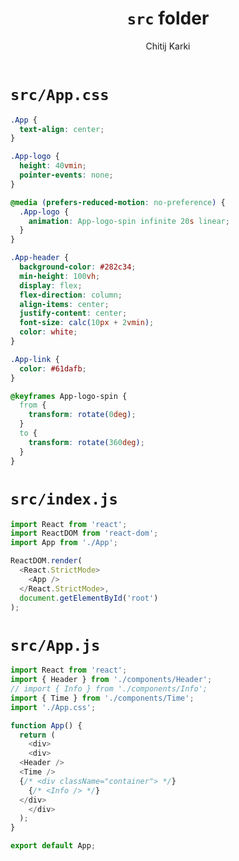 #+title: ~src~ folder
#+author: Chitij Karki
* ~src/App.css~
#+begin_src  css :tangle "./App.css" 
  .App {
    text-align: center;
  }

  .App-logo {
    height: 40vmin;
    pointer-events: none;
  }

  @media (prefers-reduced-motion: no-preference) {
    .App-logo {
      animation: App-logo-spin infinite 20s linear;
    }
  }

  .App-header {
    background-color: #282c34;
    min-height: 100vh;
    display: flex;
    flex-direction: column;
    align-items: center;
    justify-content: center;
    font-size: calc(10px + 2vmin);
    color: white;
  }

  .App-link {
    color: #61dafb;
  }

  @keyframes App-logo-spin {
    from {
      transform: rotate(0deg);
    }
    to {
      transform: rotate(360deg);
    }
  }
#+end_src
* ~src/index.js~
#+begin_src  js :tangle "./index.js"
import React from 'react';
import ReactDOM from 'react-dom';
import App from './App';

ReactDOM.render(
  <React.StrictMode>
    <App />
  </React.StrictMode>,
  document.getElementById('root')
);
#+end_src


* ~src/App.js~
#+begin_src  js :tangle "./App.js" :comments link
  import React from 'react';
  import { Header } from './components/Header';
  // import { Info } from './components/Info';
  import { Time } from './components/Time';
  import './App.css';

  function App() {
    return (
      <div>
      <div>
	<Header />
	<Time />
	{/* <div className="container"> */}
	  {/* <Info /> */}
	</div>
      </div>
    );
  }

  export default App;
#+end_src
